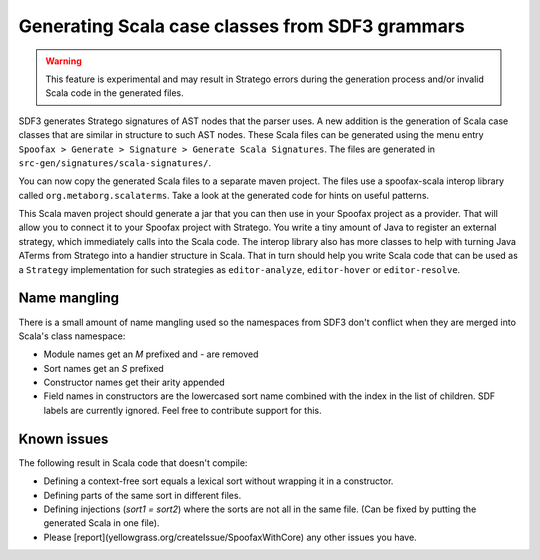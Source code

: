 
Generating Scala case classes from SDF3 grammars
------------------------------------------------

.. warning :: This feature is experimental and may result in Stratego
              errors during the generation process and/or invalid Scala
              code in the generated files.

SDF3 generates Stratego signatures of AST nodes that the parser uses. A
new addition is the generation of Scala case classes that are similar in
structure to such AST nodes. These Scala files can be generated using
the menu entry
``Spoofax > Generate > Signature > Generate Scala Signatures``. The
files are generated in ``src-gen/signatures/scala-signatures/``.

You can now copy the generated Scala files to a separate maven project.
The files use a spoofax-scala interop library called
``org.metaborg.scalaterms``. Take a look at the generated code for hints
on useful patterns.

This Scala maven project should generate a jar that you can then use in
your Spoofax project as a provider. That will allow you to connect it to
your Spoofax project with Stratego. You write a tiny amount of Java to
register an external strategy, which immediately calls into the Scala
code. The interop library also has more classes to help with turning
Java ATerms from Stratego into a handier structure in Scala. That in
turn should help you write Scala code that can be used as a ``Strategy``
implementation for such strategies as ``editor-analyze``,
``editor-hover`` or ``editor-resolve``.

Name mangling
~~~~~~~~~~~~~

There is a small amount of name mangling used so the namespaces from
SDF3 don't conflict when they are merged into Scala's class namespace:

-  Module names get an `M` prefixed and `-` are removed
-  Sort names get an `S` prefixed
-  Constructor names get their arity appended
-  Field names in constructors are the lowercased sort name combined
   with the index in the list of children. SDF labels are currently
   ignored. Feel free to contribute support for this.

Known issues
~~~~~~~~~~~~

The following result in Scala code that doesn't compile:

-  Defining a context-free sort equals a lexical sort without wrapping
   it in a constructor.
-  Defining parts of the same sort in different files.
-  Defining injections (`sort1 = sort2`) where the sorts are not all
   in the same file. (Can be fixed by putting the generated Scala in
   one file).
-  Please [report](yellowgrass.org/createIssue/SpoofaxWithCore) any
   other issues you have.